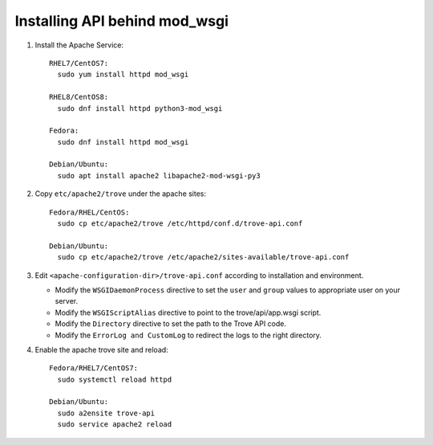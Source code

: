 ..
      Except where otherwise noted, this document is licensed under Creative
      Commons Attribution 3.0 License.  You can view the license at:

          https://creativecommons.org/licenses/by/3.0/


Installing API behind mod_wsgi
==============================

#. Install the Apache Service::

    RHEL7/CentOS7:
      sudo yum install httpd mod_wsgi

    RHEL8/CentOS8:
      sudo dnf install httpd python3-mod_wsgi

    Fedora:
      sudo dnf install httpd mod_wsgi

    Debian/Ubuntu:
      sudo apt install apache2 libapache2-mod-wsgi-py3

#. Copy ``etc/apache2/trove`` under the apache sites::

    Fedora/RHEL/CentOS:
      sudo cp etc/apache2/trove /etc/httpd/conf.d/trove-api.conf

    Debian/Ubuntu:
      sudo cp etc/apache2/trove /etc/apache2/sites-available/trove-api.conf

#. Edit ``<apache-configuration-dir>/trove-api.conf`` according to installation
   and environment.

   * Modify the ``WSGIDaemonProcess`` directive to set the ``user`` and
     ``group`` values to appropriate user on your server.
   * Modify the ``WSGIScriptAlias`` directive to point to the
     trove/api/app.wsgi script.
   * Modify the ``Directory`` directive to set the path to the Trove API
     code.
   * Modify the ``ErrorLog and CustomLog`` to redirect the logs to the right
     directory.

#. Enable the apache trove site and reload::

    Fedora/RHEL7/CentOS7:
      sudo systemctl reload httpd

    Debian/Ubuntu:
      sudo a2ensite trove-api
      sudo service apache2 reload
